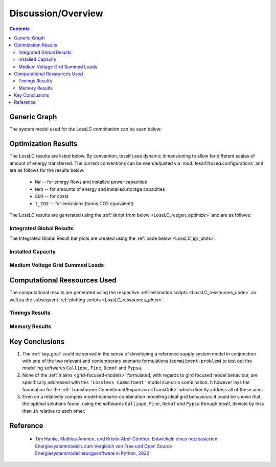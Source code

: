 Discussion/Overview
*******************

.. contents:: Contents
   :local:
   :backlinks: top

.. _LossLC_gengraph:

Generic Graph
=============
The system model used for the LossLC combination can be seen below:

.. image:: ./generic_graph2.png
   :align: center
   :alt: Image showing the CompC generic graph
			 

.. _LossLC_relevant_results:

Optimization Results
====================
The LossLC results are listed below. By convention, tessif uses
dynamic dimensioning to allow for different scales of amount of energy
transferred. The current conventions can be seen/adjusted via
:mod:`tessif.frused.configurations` and are as follows for the results below:

     - ``MW`` -- for energy flows and installed power capacities
     - ``MWh`` -- for amounts of energy and installed storage capacities
     - ``EUR`` -- for costs
     - ``t_CO2`` -- for emissions (tonns CO2 equivalent)


The LossLC results are generated using the :ref:`skript from below
<LossLC_resgen_optimize>` and are as follows:

Integrated Global Results
-------------------------

.. csv-table::
   :file: ./results/IGR.csv


The Integrated Global Result bar plots are created using the :ref:`code below
<LossLC_igr_plots>`.

.. image:: ./results/costs_IGR.png
   :align: center
   :alt: Image showing the CompC costs IGR as bar chart

.. image:: ./results/non_costs_IGR.png
   :align: center
   :alt: Image showing the CompC non_costs IGR as bar chart

Installed Capacity
------------------

.. csv-table::
   :file: ./results/Capacity.csv

.. image:: ./results/installed_capacities.png
   :align: center
   :alt: Image showing the installed capacities bar plot

   
Medium Voltage Grid Summed Loads
--------------------------------

.. csv-table::
   :file: ./results/Load-Medium Voltage Grid.csv	  


Computational Ressources Used
=============================
The computational results are generated using the respective
:ref:`estimation scripts <LossLC_ressources_code>` as well as the
subsequent :ref:`plotting scripts <LossLC_ressources_plots>`.

Timings Results
---------------
.. csv-table::
   :file: ./results/timings_results.csv

.. image:: ./results/timings_results.png
   :align: center
   :alt: Image showing the LossLC timing results as bar chart

Memory Results
--------------	 
.. csv-table::
   :file: ./results/memory_results.csv

.. image:: ./results/memory_results.png
   :align: center
   :alt: Image showing the LossLC memory results as bar chart
	    

Key Conclusions
===============

1. The :ref:`key_goal` could be served in the sense of developing a reference
   supply system model in conjunction with one of the two relevant and
   contemporary scenario formulations (``commitment-problem``) to test out the
   modelling softwares ``Calliope``, ``Fine``, ``Oemof`` and ``Pypsa``.

2. None of the  :ref:`4 aims <grid-focused-models>` formulated, with regards
   to gird focused model behaviour, are specifically addressed with this
   ``'Lossless Commitment'`` model scenario combination. It however lays the
   foundation for the :ref:`Transformer Commitment/Expansion <TransCnE>` which
   directly address all of these aims.

3. Even on a relatively complex model-scenario-combination modelling ideal grid
   behaviours it could be shown that the optimal solutions found, using the
   softwares ``Calliope``, ``Fine``, ``Oemof`` and ``Pypsa`` through tessif,
   deviate by less than ``1%`` relative to each other.

      

Reference
=========

   - `Tim Hanke, Mathias Ammon, und Kristin Abel-Günther. Entwickeln eines netzbasierten Energiesystemmodells zum Vergleich von Free und Open Source Energiesystemmodellierungssoftware in Python, 2022 <https://tore.tuhh.de/handle/11420/11759>`_
